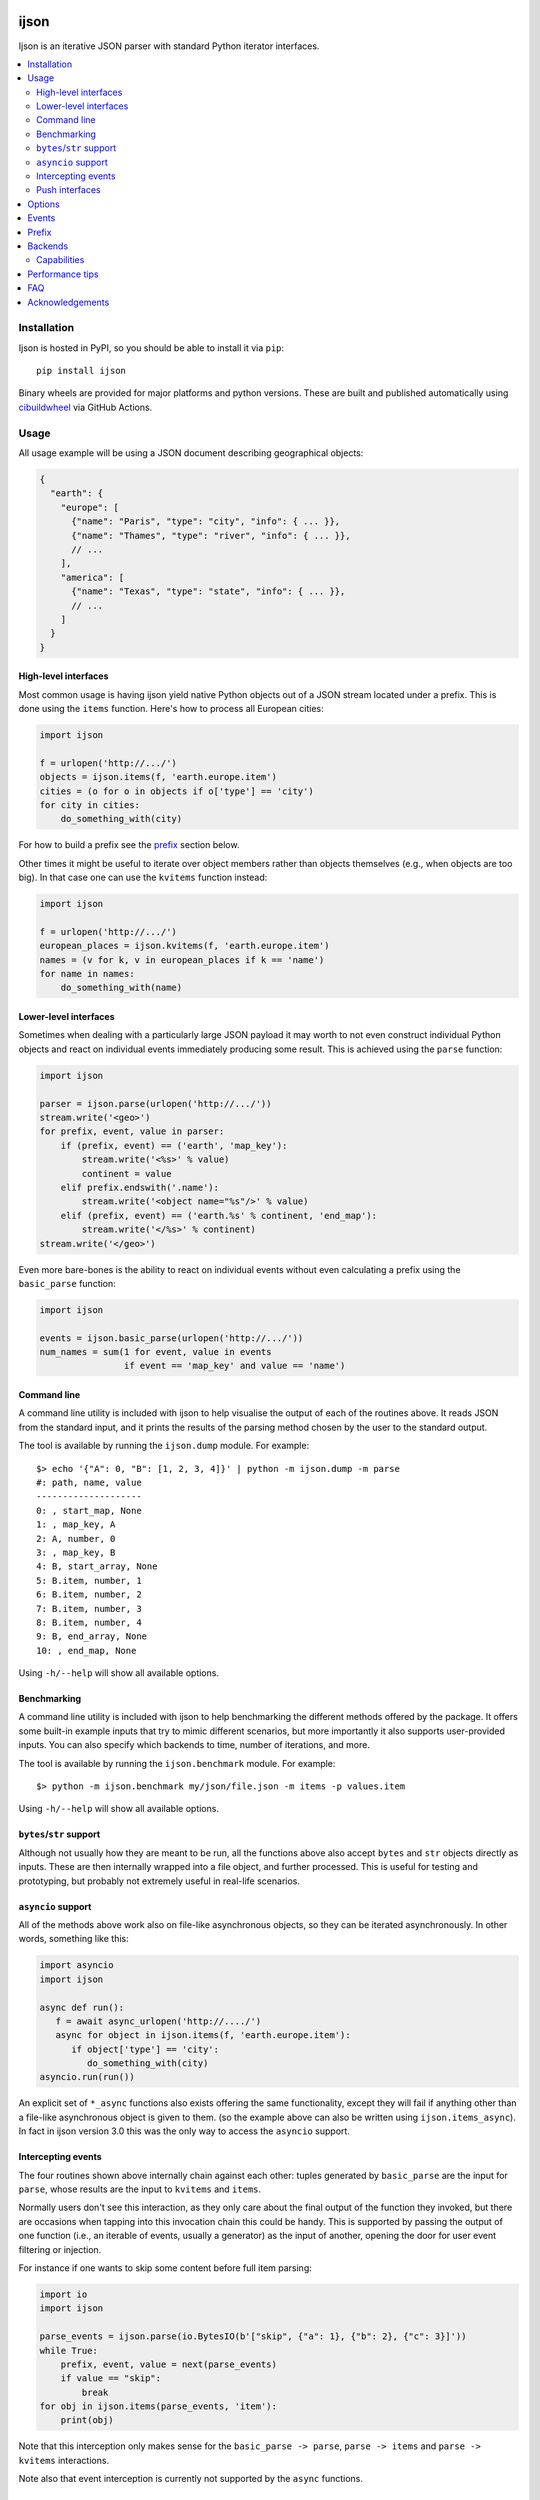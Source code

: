 .. image:: https://github.com/ICRAR/ijson/actions/workflows/deploy-to-pypi.yml/badge.svg
    :target: https://github.com/ICRAR/ijson/actions/workflows/deploy-to-pypi.yml

.. image:: https://github.com/ICRAR/ijson/actions/workflows/fast-built-and-test.yml/badge.svg
    :target: https://github.com/ICRAR/ijson/actions/workflows/deploy-to-pypi.yml

.. image:: https://coveralls.io/repos/github/ICRAR/ijson/badge.svg?branch=master
    :target: https://coveralls.io/github/ICRAR/ijson?branch=master

.. image:: https://badge.fury.io/py/ijson.svg
    :target: https://badge.fury.io/py/ijson

.. image:: https://img.shields.io/pypi/pyversions/ijson.svg
    :target: https://pypi.python.org/pypi/ijson

.. image:: https://img.shields.io/pypi/dd/ijson.svg
    :target: https://pypi.python.org/pypi/ijson

.. image:: https://img.shields.io/pypi/dw/ijson.svg
    :target: https://pypi.python.org/pypi/ijson

.. image:: https://img.shields.io/pypi/dm/ijson.svg
    :target: https://pypi.python.org/pypi/ijson


=====
ijson
=====

Ijson is an iterative JSON parser with standard Python iterator interfaces.

.. contents::
   :local:


Installation
============

Ijson is hosted in PyPI, so you should be able to install it via ``pip``::

  pip install ijson

Binary wheels are provided
for major platforms
and python versions.
These are built and published automatically
using `cibuildwheel <https://cibuildwheel.readthedocs.io/en/stable/>`_
via GitHub Actions.


Usage
=====

All usage example will be using a JSON document describing geographical
objects:

.. code-block:: json

    {
      "earth": {
        "europe": [
          {"name": "Paris", "type": "city", "info": { ... }},
          {"name": "Thames", "type": "river", "info": { ... }},
          // ...
        ],
        "america": [
          {"name": "Texas", "type": "state", "info": { ... }},
          // ...
        ]
      }
    }


High-level interfaces
---------------------

Most common usage is having ijson yield native Python objects out of a JSON
stream located under a prefix.
This is done using the ``items`` function.
Here's how to process all European cities:

.. code-block::  python

    import ijson

    f = urlopen('http://.../')
    objects = ijson.items(f, 'earth.europe.item')
    cities = (o for o in objects if o['type'] == 'city')
    for city in cities:
        do_something_with(city)

For how to build a prefix see the prefix_ section below.

Other times it might be useful to iterate over object members
rather than objects themselves (e.g., when objects are too big).
In that case one can use the ``kvitems`` function instead:

.. code-block::  python

    import ijson

    f = urlopen('http://.../')
    european_places = ijson.kvitems(f, 'earth.europe.item')
    names = (v for k, v in european_places if k == 'name')
    for name in names:
        do_something_with(name)


Lower-level interfaces
----------------------

Sometimes when dealing with a particularly large JSON payload it may worth to
not even construct individual Python objects and react on individual events
immediately producing some result.
This is achieved using the ``parse`` function:

.. code-block::  python

    import ijson

    parser = ijson.parse(urlopen('http://.../'))
    stream.write('<geo>')
    for prefix, event, value in parser:
        if (prefix, event) == ('earth', 'map_key'):
            stream.write('<%s>' % value)
            continent = value
        elif prefix.endswith('.name'):
            stream.write('<object name="%s"/>' % value)
        elif (prefix, event) == ('earth.%s' % continent, 'end_map'):
            stream.write('</%s>' % continent)
    stream.write('</geo>')

Even more bare-bones is the ability to react on individual events
without even calculating a prefix
using the ``basic_parse`` function:

.. code-block:: python

    import ijson

    events = ijson.basic_parse(urlopen('http://.../'))
    num_names = sum(1 for event, value in events
                    if event == 'map_key' and value == 'name')


.. _command_line:

Command line
------------

A command line utility is included with ijson
to help visualise the output of each of the routines above.
It reads JSON from the standard input,
and it prints the results of the parsing method chosen by the user
to the standard output.

The tool is available by running the ``ijson.dump`` module.
For example::

 $> echo '{"A": 0, "B": [1, 2, 3, 4]}' | python -m ijson.dump -m parse
 #: path, name, value
 --------------------
 0: , start_map, None
 1: , map_key, A
 2: A, number, 0
 3: , map_key, B
 4: B, start_array, None
 5: B.item, number, 1
 6: B.item, number, 2
 7: B.item, number, 3
 8: B.item, number, 4
 9: B, end_array, None
 10: , end_map, None

Using ``-h/--help`` will show all available options.


.. _benchmarking:

Benchmarking
------------

A command line utility is included with ijson
to help benchmarking the different methods offered by the package.
It offers some built-in example inputs
that try to mimic different scenarios,
but more importantly it also supports user-provided inputs.
You can also specify which backends to time,
number of iterations,
and more.

The tool is available by running the ``ijson.benchmark`` module.
For example::

 $> python -m ijson.benchmark my/json/file.json -m items -p values.item

Using ``-h/--help`` will show all available options.


``bytes``/``str`` support
-------------------------

Although not usually how they are meant to be run,
all the functions above also accept
``bytes`` and ``str`` objects
directly as inputs.
These are then internally wrapped into a file object,
and further processed.
This is useful for testing and prototyping,
but probably not extremely useful in real-life scenarios.


``asyncio`` support
-------------------

All of the methods above
work also on file-like asynchronous objects,
so they can be iterated asynchronously.
In other words, something like this:

.. code-block:: python

   import asyncio
   import ijson

   async def run():
      f = await async_urlopen('http://..../')
      async for object in ijson.items(f, 'earth.europe.item'):
         if object['type'] == 'city':
            do_something_with(city)
   asyncio.run(run())

An explicit set of ``*_async`` functions also exists
offering the same functionality,
except they will fail if anything other
than a file-like asynchronous object is given to them.
(so the example above can also be written using ``ijson.items_async``).
In fact in ijson version 3.0
this was the only way to access
the ``asyncio`` support.


Intercepting events
-------------------

The four routines shown above
internally chain against each other:
tuples generated by ``basic_parse``
are the input for ``parse``,
whose results are the input to ``kvitems`` and ``items``.

Normally users don't see this interaction,
as they only care about the final output
of the function they invoked,
but there are occasions when tapping
into this invocation chain this could be handy.
This is supported
by passing the output of one function
(i.e., an iterable of events, usually a generator)
as the input of another,
opening the door for user event filtering or injection.

For instance if one wants to skip some content
before full item parsing:

.. code-block:: python

  import io
  import ijson

  parse_events = ijson.parse(io.BytesIO(b'["skip", {"a": 1}, {"b": 2}, {"c": 3}]'))
  while True:
      prefix, event, value = next(parse_events)
      if value == "skip":
          break
  for obj in ijson.items(parse_events, 'item'):
      print(obj)


Note that this interception
only makes sense for the ``basic_parse -> parse``,
``parse -> items`` and ``parse -> kvitems`` interactions.

Note also that event interception
is currently not supported
by the ``async`` functions.


Push interfaces
---------------

All examples above use a file-like object as the data input
(both the normal case, and for ``asyncio`` support),
and hence are "pull" interfaces,
with the library reading data as necessary.
If for whatever reason it's not possible to use such method,
you can still **push** data
through yet a different interface: `coroutines <https://www.python.org/dev/peps/pep-0342/>`_
(via generators, not ``asyncio`` coroutines).
Coroutines effectively allow users
to send data to them at any point in time,
with a final *target* coroutine-like object
receiving the results.

In the following example
the user is doing the reading
instead of letting the library do it:

.. code-block:: python

   import ijson

   @ijson.coroutine
   def print_cities():
      while True:
         obj = (yield)
         if obj['type'] != 'city':
            continue
         print(obj)

   coro = ijson.items_coro(print_cities(), 'earth.europe.item')
   f = urlopen('http://.../')
   for chunk in iter(functools.partial(f.read, buf_size)):
      coro.send(chunk)
   coro.close()

All four ijson iterators
have a ``*_coro`` counterpart
that work by pushing data into them.
Instead of receiving a file-like object
and option buffer size as arguments,
they receive a single ``target`` argument,
which should be a coroutine-like object
(anything implementing a ``send`` method)
through which results will be published.

An alternative to providing a coroutine
is to use ``ijson.sendable_list`` to accumulate results,
providing the list is cleared after each parsing iteration,
like this:

.. code-block:: python

   import ijson

   events = ijson.sendable_list()
   coro = ijson.items_coro(events, 'earth.europe.item')
   f = urlopen('http://.../')
   for chunk in iter(functools.partial(f.read, buf_size)):
      coro.send(chunk)
      process_accumulated_events(events)
      del events[:]
   coro.close()
   process_accumulated_events(events)


.. _options:

Options
=======

Additional options are supported by **all** ijson functions
to give users more fine-grained control over certain operations:

- The ``use_float`` option (defaults to ``False``)
  controls how non-integer values are returned to the user.
  If set to ``True`` users receive ``float()`` values;
  otherwise ``Decimal`` values are constructed.
  Note that building ``float`` values is usually faster,
  but on the other hand there might be loss of precision
  (which most applications will not care about)
  and will raise an exception when overflow occurs
  (e.g., if ``1e400`` is encountered).
  This option also has the side-effect
  that integer numbers bigger than ``2^64``
  (but *sometimes* ``2^32``, see capabilities_)
  will also raise an overflow error,
  due to similar reasons.
  Future versions of ijson
  might change the default value of this option
  to ``True``.
- The ``multiple_values`` option (defaults to ``False``)
  controls whether multiple top-level values are supported.
  JSON content should contain a single top-level value
  (see `the JSON Grammar <https://tools.ietf.org/html/rfc7159#section-2>`_).
  However there are plenty of JSON files out in the wild
  that contain multiple top-level values,
  often separated by newlines.
  By default ijson will fail to process these
  with a ``parse error: trailing garbage`` error
  unless ``multiple_values=True`` is specified.
- Similarly the ``allow_comments`` option (defaults to ``False``)
  controls whether C-style comments (e.g., ``/* a comment */``),
  which are not supported by the JSON standard,
  are allowed in the content or not.
- For functions taking a file-like object,
  an additional ``buf_size`` option (defaults to ``65536`` or 64KB)
  specifies the amount of bytes the library
  should attempt to read each time.
- The ``items`` and ``kvitems`` functions, and all their variants,
  have an optional ``map_type`` argument (defaults to ``dict``)
  used to construct objects from the JSON stream.
  This should be a dict-like type supporting item assignment.


Events
======

When using the lower-level ``ijson.parse`` function,
three-element tuples are generated
containing a prefix, an event name, and a value.
Events will be one of the following:

- ``start_map`` and ``end_map`` indicate
  the beginning and end of a JSON object, respectively.
  They carry a ``None`` as their value.
- ``start_array`` and ``end_array`` indicate
  the beginning and end of a JSON array, respectively.
  They also carry a ``None`` as their value.
- ``map_key`` indicates the name of a field in a JSON object.
  Its associated value is the name itself.
- ``null``, ``boolean``, ``integer``, ``double``, ``number`` and ``string``
  all indicate actual content, which is stored in the associated value.


.. _prefix:

Prefix
======

A prefix represents the context within a JSON document
where an event originates at.
It works as follows:

- It starts as an empty string.
- A ``<name>`` part is appended when the parser starts parsing the contents
  of a JSON object member called ``name``,
  and removed once the content finishes.
- A literal ``item`` part is appended when the parser is parsing
  elements of a JSON array,
  and removed when the array ends.
- Parts are separated by ``.``.

When using the ``ijson.items`` function,
the prefix works as the selection
for which objects should be automatically built and returned by ijson.


.. _backends:

Backends
========

Ijson provides several implementations of the actual parsing in the form of
backends located in ijson/backends:

- ``yajl2_c``: a C extension using `YAJL <http://lloyd.github.io/yajl/>`__ 2.x.
  This is the fastest, but *might* require a compiler and the YAJL development files
  to be present when installing this package.
  Binary wheel distributions exist for major platforms/architectures to spare users
  from having to compile the package.
- ``yajl2_cffi``: wrapper around `YAJL <http://lloyd.github.io/yajl/>`__ 2.x
  using CFFI.
- ``yajl2``: wrapper around YAJL 2.x using ctypes, for when you can't use CFFI
  for some reason.
- ``yajl``: deprecated YAJL 1.x + ctypes wrapper, for even older systems.
- ``python``: pure Python parser, good to use with PyPy

This list of backend names is available under the ``ijson.ALL_BACKENDS`` constant.

You can import a specific backend and use it in the same way as the top level
library:

.. code-block::  python

    import ijson.backends.yajl2_cffi as ijson

    for item in ijson.items(...):
        # ...

Importing the top level library as ``import ijson``
uses the first available backend in the same order of the list above,
and its name is recorded under ``ijson.backend``.
If the ``IJSON_BACKEND`` environment variable is set
its value takes precedence and is used to select the default backend.

You can also use the ``ijson.get_backend`` function
to get a specific backend based on a name:

.. code-block:: python

    backend = ijson.get_backend('yajl2_c')
    for item in backend.items(...):
        # ...


.. _capabilities:

Capabilities
------------

Apart from their performance,
all backends are designed to support the same capabilities.
There are however some small known differences,
all of which can be queried by inspecting
the ``capabilities`` module constant.
It contains the following members:

* ``c_comments``: C-style comments are supported.
* ``multiple_values``: multiple top-level JSON values are supported.
* ``detects_invalid_leading_zeros``: numbers with leading zeroes
  are reported as invalid (as they should, as pert the JSON standard),
  raising a ``ValueError``.
* ``detects_incomplete_json_tokens``: detects incomplete JSON tokens
  at the end of an incomplete document (e.g., ``{"a": fals``),
  raising an ``IncompleteJSONError``.
* ``int64``: when using ``use_float=True``,
    values greater than or equal to ``2^32`` are correctly returned.

These capabilities are supported by all backends,
with the following exceptions:

* The ``yajl`` backend doesn't support ``multiple_values``,
  ``detects_invalid_leading_zeros`` and ``detects_incomplete_json_tokens``.
  It also doesn't support ``int64``
  in platforms with a 32-bit C ``long`` type.

* The ``python`` backend doesn't support ``c_comments``.


Performance tips
================

In more-or-less decreasing order,
these are the most common actions you can take
to ensure you get most of the performance
out of ijson:

- Make sure you use the fastest backend available.
  See backends_ for details.
- If you know your JSON data
  contains only numbers that are "well behaved"
  consider turning on the ``use_float`` option.
  See options_ for details.
- Make sure you feed ijson with binary data
  instead of text data.
  See faq_ #1 for details.
- Play with the ``buf_size`` option,
  as depending on your data source and your system
  a value different from the default
  might show better performance.
  See options_ for details.

The benchmarking_ tool should help
with trying some of these options
and observing their effect on your input files.


.. _faq:

FAQ
===

#. **Q**: Does ijson work with ``bytes`` or ``str`` values?

   **A**: In short: both are accepted as input, outputs are only ``str``.

   All ijson functions expecting a file-like object
   should ideally be given one
   that is opened in binary mode
   (i.e., its ``read`` function returns ``bytes`` objects, not ``str``).
   However if a text-mode file object is given
   then the library will automatically
   encode the strings into UTF-8 bytes.
   A warning is currently issued (but not visible by default)
   alerting users about this automatic conversion.

   On the other hand ijson always returns text data
   (JSON string values, object member names, event names, etc)
   as ``str`` objects.
   This mimics the behavior of the system ``json`` module.

#. **Q**: How are numbers dealt with?

   **A**: ijson returns ``int`` values for integers
   and ``decimal.Decimal`` values for floating-point numbers.
   This is mostly because of historical reasons.
   Since 3.1 a new ``use_float`` option (defaults to ``False``)
   is available to return ``float`` values instead.
   See the options_ section for details.

#. **Q**: I'm getting an ``UnicodeDecodeError``, or an ``IncompleteJSONError`` with no message

   **A**: This error is caused by byte sequences that are not valid in UTF-8.
   In other words, the data given to ijson is not *really* UTF-8 encoded,
   or at least not properly.

   Depending on where the data comes from you have different options:

   * If you have control over the source of the data, fix it.

   * If you have a way to intercept the data flow,
     do so and pass it through a "byte corrector".
     For instance, if you have a shell pipeline
     feeding data through ``stdin`` into your process
     you can add something like ``... | iconv -f utf8 -t utf8 -c | ...``
     in between to correct invalid byte sequences.

   * If you are working purely in python,
     you can create a UTF-8 decoder
     using codecs' `incrementaldecoder <https://docs.python.org/3/library/codecs.html#codecs.getincrementaldecoder>`_
     to leniently decode your bytes into strings,
     and feed those strings (using a file-like class) into ijson
     (see our `string_reader_async internal class <https://github.com/ICRAR/ijson/blob/0157f3c65a7986970030d3faa75979ee205d3806/ijson/utils35.py#L19>`_
     for some inspiration).

   In the future ijson might offer something out of the box
   to deal with invalid UTF-8 byte sequences.

#. **Q**: I'm getting ``parse error: trailing garbage`` or ``Additional data found`` errors

   **A**: This error signals that the input
   contains more data than the top-level JSON value it's meant to contain.
   This is *usually* caused by JSON data sources
   containing multiple values, and is *usually* solved
   by passing the ``multiple_values=True`` to the ijson function in use.
   See the options_ section for details.


Acknowledgements
================

ijson was originally developed and actively maintained until 2016
by `Ivan Sagalaev <http://softwaremaniacs.org/>`_.
In 2019 he
`handed over <https://github.com/isagalaev/ijson/pull/58#issuecomment-500596815>`_
the maintenance of the project and the PyPI ownership.

Python parser in ijson is relatively simple thanks to `Douglas Crockford
<http://www.crockford.com/>`_ who invented a strict, easy to parse syntax.

The `YAJL <https://lloyd.github.io/yajl>`__ library by `Lloyd Hilaiel
<http://lloyd.io/>`_ is the most popular and efficient way to parse JSON in an
iterative fashion.
When building the library ourselves,
we use `our own fork <https://github.com/rtobar/yajl>`__
that contains fixes for all known CVEs.

Ijson was inspired by `yajl-py <http://pykler.github.com/yajl-py/>`_ wrapper by
`Hatem Nassrat <http://www.nassrat.ca/>`_. Though ijson borrows almost nothing
from the actual yajl-py code it was used as an example of integration with yajl
using ctypes.
